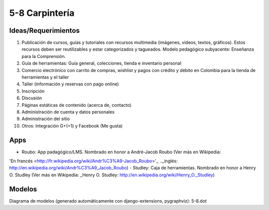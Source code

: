 5-8 Carpintería
===============

Ideas/Requerimientos
--------------------

1) Publicación de cursos, guías y tutoriales con recursos multimedia (imágenes, videos, textos, gráficos). Estos recursos deben ser reutilizables y estar categorizados y tagueados. Modelo pedagógico subyacente: Enseñanza para la Comprensión.
2) Guía de herramientas: Guía general, colecciones, tienda e inventario personal
3) Comercio electrónico con carrito de compras, wishlist y pagos con crédito y débito en Colombia para la tienda de herramientas y el taller
4) Taller (información y reservas con pago online)
5) Inscripción
6) Discusión
7) Páginas estáticas de contenido (acerca de, contacto)
8) Administración de cuenta y datos personales
9) Administración del sitio
10) Otros: Integración G+(+1) y Facebook (Me gusta)


Apps
----
- Roubo: App padagógico/LMS. Nombrado en honor a André-Jacob Roubo (Ver más en Wikipedia:
'En francés <http://fr.wikipedia.org/wiki/Andr%C3%A9-Jacob_Roubo>'_
.._inglés: http://en.wikipedia.org/wiki/Andr%C3%A9_Jacob_Roubo)
- Studley: Caja de herramientas. Nombrado en honor a Henry O. Studley (Ver más en Wikipedia: _Henry O. Studley: http://en.wikipedia.org/wiki/Henry_O._Studley)

Modelos
-------
Diagrama de modelos (generado automáticamente con django-extensions, pygraphviz): 5-8.dot